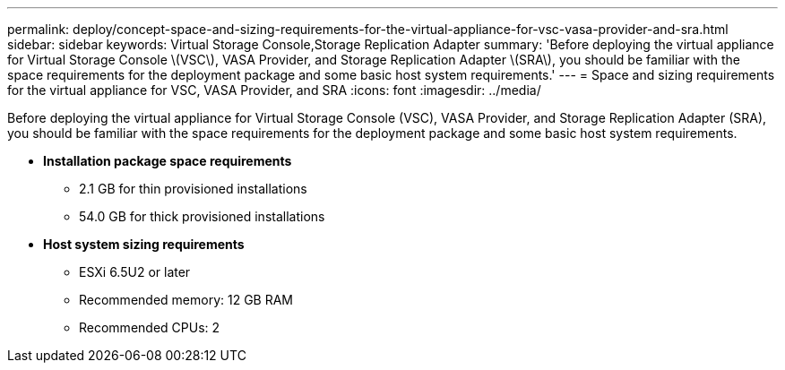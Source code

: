---
permalink: deploy/concept-space-and-sizing-requirements-for-the-virtual-appliance-for-vsc-vasa-provider-and-sra.html
sidebar: sidebar
keywords: Virtual Storage Console,Storage Replication Adapter
summary: 'Before deploying the virtual appliance for Virtual Storage Console \(VSC\), VASA Provider, and Storage Replication Adapter \(SRA\), you should be familiar with the space requirements for the deployment package and some basic host system requirements.'
---
= Space and sizing requirements for the virtual appliance for VSC, VASA Provider, and SRA
:icons: font
:imagesdir: ../media/

[.lead]
Before deploying the virtual appliance for Virtual Storage Console (VSC), VASA Provider, and Storage Replication Adapter (SRA), you should be familiar with the space requirements for the deployment package and some basic host system requirements.

* *Installation package space requirements*
 ** 2.1 GB for thin provisioned installations
 ** 54.0 GB for thick provisioned installations
* *Host system sizing requirements*
 ** ESXi 6.5U2 or later
 ** Recommended memory: 12 GB RAM
 ** Recommended CPUs: 2
